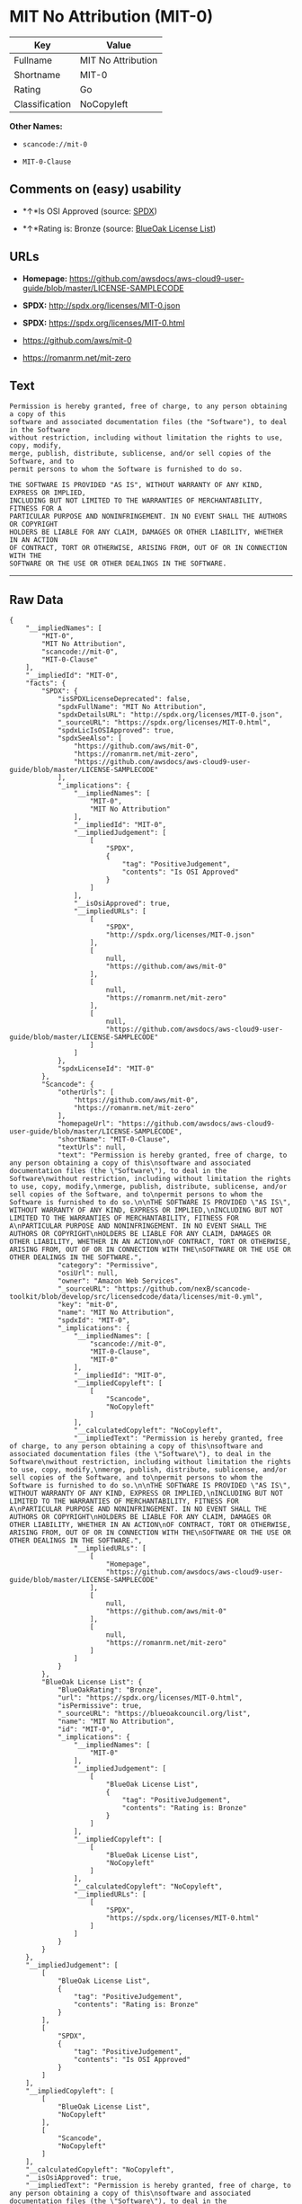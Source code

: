 * MIT No Attribution (MIT-0)

| Key              | Value                |
|------------------+----------------------|
| Fullname         | MIT No Attribution   |
| Shortname        | MIT-0                |
| Rating           | Go                   |
| Classification   | NoCopyleft           |

*Other Names:*

- =scancode://mit-0=

- =MIT-0-Clause=

** Comments on (easy) usability

- *↑*Is OSI Approved (source:
  [[https://spdx.org/licenses/MIT-0.html][SPDX]])

- *↑*Rating is: Bronze (source:
  [[https://blueoakcouncil.org/list][BlueOak License List]])

** URLs

- *Homepage:*
  https://github.com/awsdocs/aws-cloud9-user-guide/blob/master/LICENSE-SAMPLECODE

- *SPDX:* http://spdx.org/licenses/MIT-0.json

- *SPDX:* https://spdx.org/licenses/MIT-0.html

- https://github.com/aws/mit-0

- https://romanrm.net/mit-zero

** Text

#+BEGIN_EXAMPLE
  Permission is hereby granted, free of charge, to any person obtaining a copy of this
  software and associated documentation files (the "Software"), to deal in the Software
  without restriction, including without limitation the rights to use, copy, modify,
  merge, publish, distribute, sublicense, and/or sell copies of the Software, and to
  permit persons to whom the Software is furnished to do so.

  THE SOFTWARE IS PROVIDED "AS IS", WITHOUT WARRANTY OF ANY KIND, EXPRESS OR IMPLIED,
  INCLUDING BUT NOT LIMITED TO THE WARRANTIES OF MERCHANTABILITY, FITNESS FOR A
  PARTICULAR PURPOSE AND NONINFRINGEMENT. IN NO EVENT SHALL THE AUTHORS OR COPYRIGHT
  HOLDERS BE LIABLE FOR ANY CLAIM, DAMAGES OR OTHER LIABILITY, WHETHER IN AN ACTION
  OF CONTRACT, TORT OR OTHERWISE, ARISING FROM, OUT OF OR IN CONNECTION WITH THE
  SOFTWARE OR THE USE OR OTHER DEALINGS IN THE SOFTWARE.
#+END_EXAMPLE

--------------

** Raw Data

#+BEGIN_EXAMPLE
  {
      "__impliedNames": [
          "MIT-0",
          "MIT No Attribution",
          "scancode://mit-0",
          "MIT-0-Clause"
      ],
      "__impliedId": "MIT-0",
      "facts": {
          "SPDX": {
              "isSPDXLicenseDeprecated": false,
              "spdxFullName": "MIT No Attribution",
              "spdxDetailsURL": "http://spdx.org/licenses/MIT-0.json",
              "_sourceURL": "https://spdx.org/licenses/MIT-0.html",
              "spdxLicIsOSIApproved": true,
              "spdxSeeAlso": [
                  "https://github.com/aws/mit-0",
                  "https://romanrm.net/mit-zero",
                  "https://github.com/awsdocs/aws-cloud9-user-guide/blob/master/LICENSE-SAMPLECODE"
              ],
              "_implications": {
                  "__impliedNames": [
                      "MIT-0",
                      "MIT No Attribution"
                  ],
                  "__impliedId": "MIT-0",
                  "__impliedJudgement": [
                      [
                          "SPDX",
                          {
                              "tag": "PositiveJudgement",
                              "contents": "Is OSI Approved"
                          }
                      ]
                  ],
                  "__isOsiApproved": true,
                  "__impliedURLs": [
                      [
                          "SPDX",
                          "http://spdx.org/licenses/MIT-0.json"
                      ],
                      [
                          null,
                          "https://github.com/aws/mit-0"
                      ],
                      [
                          null,
                          "https://romanrm.net/mit-zero"
                      ],
                      [
                          null,
                          "https://github.com/awsdocs/aws-cloud9-user-guide/blob/master/LICENSE-SAMPLECODE"
                      ]
                  ]
              },
              "spdxLicenseId": "MIT-0"
          },
          "Scancode": {
              "otherUrls": [
                  "https://github.com/aws/mit-0",
                  "https://romanrm.net/mit-zero"
              ],
              "homepageUrl": "https://github.com/awsdocs/aws-cloud9-user-guide/blob/master/LICENSE-SAMPLECODE",
              "shortName": "MIT-0-Clause",
              "textUrls": null,
              "text": "Permission is hereby granted, free of charge, to any person obtaining a copy of this\nsoftware and associated documentation files (the \"Software\"), to deal in the Software\nwithout restriction, including without limitation the rights to use, copy, modify,\nmerge, publish, distribute, sublicense, and/or sell copies of the Software, and to\npermit persons to whom the Software is furnished to do so.\n\nTHE SOFTWARE IS PROVIDED \"AS IS\", WITHOUT WARRANTY OF ANY KIND, EXPRESS OR IMPLIED,\nINCLUDING BUT NOT LIMITED TO THE WARRANTIES OF MERCHANTABILITY, FITNESS FOR A\nPARTICULAR PURPOSE AND NONINFRINGEMENT. IN NO EVENT SHALL THE AUTHORS OR COPYRIGHT\nHOLDERS BE LIABLE FOR ANY CLAIM, DAMAGES OR OTHER LIABILITY, WHETHER IN AN ACTION\nOF CONTRACT, TORT OR OTHERWISE, ARISING FROM, OUT OF OR IN CONNECTION WITH THE\nSOFTWARE OR THE USE OR OTHER DEALINGS IN THE SOFTWARE.",
              "category": "Permissive",
              "osiUrl": null,
              "owner": "Amazon Web Services",
              "_sourceURL": "https://github.com/nexB/scancode-toolkit/blob/develop/src/licensedcode/data/licenses/mit-0.yml",
              "key": "mit-0",
              "name": "MIT No Attribution",
              "spdxId": "MIT-0",
              "_implications": {
                  "__impliedNames": [
                      "scancode://mit-0",
                      "MIT-0-Clause",
                      "MIT-0"
                  ],
                  "__impliedId": "MIT-0",
                  "__impliedCopyleft": [
                      [
                          "Scancode",
                          "NoCopyleft"
                      ]
                  ],
                  "__calculatedCopyleft": "NoCopyleft",
                  "__impliedText": "Permission is hereby granted, free of charge, to any person obtaining a copy of this\nsoftware and associated documentation files (the \"Software\"), to deal in the Software\nwithout restriction, including without limitation the rights to use, copy, modify,\nmerge, publish, distribute, sublicense, and/or sell copies of the Software, and to\npermit persons to whom the Software is furnished to do so.\n\nTHE SOFTWARE IS PROVIDED \"AS IS\", WITHOUT WARRANTY OF ANY KIND, EXPRESS OR IMPLIED,\nINCLUDING BUT NOT LIMITED TO THE WARRANTIES OF MERCHANTABILITY, FITNESS FOR A\nPARTICULAR PURPOSE AND NONINFRINGEMENT. IN NO EVENT SHALL THE AUTHORS OR COPYRIGHT\nHOLDERS BE LIABLE FOR ANY CLAIM, DAMAGES OR OTHER LIABILITY, WHETHER IN AN ACTION\nOF CONTRACT, TORT OR OTHERWISE, ARISING FROM, OUT OF OR IN CONNECTION WITH THE\nSOFTWARE OR THE USE OR OTHER DEALINGS IN THE SOFTWARE.",
                  "__impliedURLs": [
                      [
                          "Homepage",
                          "https://github.com/awsdocs/aws-cloud9-user-guide/blob/master/LICENSE-SAMPLECODE"
                      ],
                      [
                          null,
                          "https://github.com/aws/mit-0"
                      ],
                      [
                          null,
                          "https://romanrm.net/mit-zero"
                      ]
                  ]
              }
          },
          "BlueOak License List": {
              "BlueOakRating": "Bronze",
              "url": "https://spdx.org/licenses/MIT-0.html",
              "isPermissive": true,
              "_sourceURL": "https://blueoakcouncil.org/list",
              "name": "MIT No Attribution",
              "id": "MIT-0",
              "_implications": {
                  "__impliedNames": [
                      "MIT-0"
                  ],
                  "__impliedJudgement": [
                      [
                          "BlueOak License List",
                          {
                              "tag": "PositiveJudgement",
                              "contents": "Rating is: Bronze"
                          }
                      ]
                  ],
                  "__impliedCopyleft": [
                      [
                          "BlueOak License List",
                          "NoCopyleft"
                      ]
                  ],
                  "__calculatedCopyleft": "NoCopyleft",
                  "__impliedURLs": [
                      [
                          "SPDX",
                          "https://spdx.org/licenses/MIT-0.html"
                      ]
                  ]
              }
          }
      },
      "__impliedJudgement": [
          [
              "BlueOak License List",
              {
                  "tag": "PositiveJudgement",
                  "contents": "Rating is: Bronze"
              }
          ],
          [
              "SPDX",
              {
                  "tag": "PositiveJudgement",
                  "contents": "Is OSI Approved"
              }
          ]
      ],
      "__impliedCopyleft": [
          [
              "BlueOak License List",
              "NoCopyleft"
          ],
          [
              "Scancode",
              "NoCopyleft"
          ]
      ],
      "__calculatedCopyleft": "NoCopyleft",
      "__isOsiApproved": true,
      "__impliedText": "Permission is hereby granted, free of charge, to any person obtaining a copy of this\nsoftware and associated documentation files (the \"Software\"), to deal in the Software\nwithout restriction, including without limitation the rights to use, copy, modify,\nmerge, publish, distribute, sublicense, and/or sell copies of the Software, and to\npermit persons to whom the Software is furnished to do so.\n\nTHE SOFTWARE IS PROVIDED \"AS IS\", WITHOUT WARRANTY OF ANY KIND, EXPRESS OR IMPLIED,\nINCLUDING BUT NOT LIMITED TO THE WARRANTIES OF MERCHANTABILITY, FITNESS FOR A\nPARTICULAR PURPOSE AND NONINFRINGEMENT. IN NO EVENT SHALL THE AUTHORS OR COPYRIGHT\nHOLDERS BE LIABLE FOR ANY CLAIM, DAMAGES OR OTHER LIABILITY, WHETHER IN AN ACTION\nOF CONTRACT, TORT OR OTHERWISE, ARISING FROM, OUT OF OR IN CONNECTION WITH THE\nSOFTWARE OR THE USE OR OTHER DEALINGS IN THE SOFTWARE.",
      "__impliedURLs": [
          [
              "SPDX",
              "http://spdx.org/licenses/MIT-0.json"
          ],
          [
              null,
              "https://github.com/aws/mit-0"
          ],
          [
              null,
              "https://romanrm.net/mit-zero"
          ],
          [
              null,
              "https://github.com/awsdocs/aws-cloud9-user-guide/blob/master/LICENSE-SAMPLECODE"
          ],
          [
              "SPDX",
              "https://spdx.org/licenses/MIT-0.html"
          ],
          [
              "Homepage",
              "https://github.com/awsdocs/aws-cloud9-user-guide/blob/master/LICENSE-SAMPLECODE"
          ]
      ]
  }
#+END_EXAMPLE